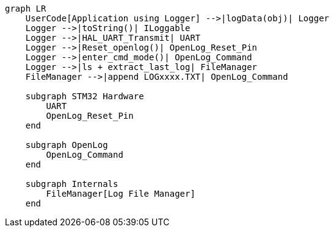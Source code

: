 [mermaid]
----
graph LR
    UserCode[Application using Logger] -->|logData(obj)| Logger
    Logger -->|toString()| ILoggable
    Logger -->|HAL_UART_Transmit| UART
    Logger -->|Reset_openlog()| OpenLog_Reset_Pin
    Logger -->|enter_cmd_mode()| OpenLog_Command
    Logger -->|ls + extract_last_log| FileManager
    FileManager -->|append LOGxxxx.TXT| OpenLog_Command

    subgraph STM32 Hardware
        UART
        OpenLog_Reset_Pin
    end

    subgraph OpenLog
        OpenLog_Command
    end

    subgraph Internals
        FileManager[Log File Manager]
    end

----